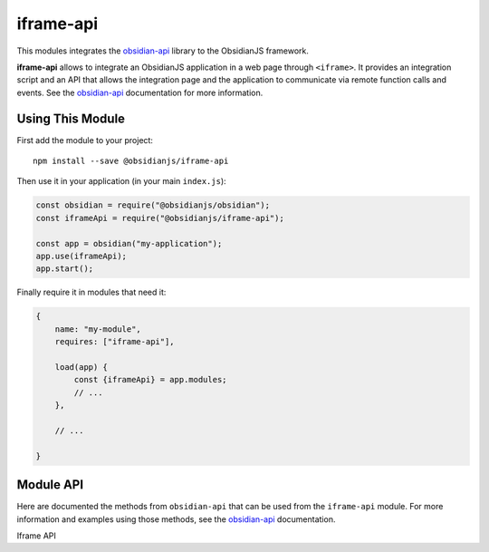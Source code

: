 iframe-api
==========

This modules integrates the obsidian-api_ library to the ObsidianJS
framework.

**iframe-api** allows to integrate an ObsidianJS application in a web page
through ``<iframe>``. It provides an integration script and an API that allows
the integration page and the application to communicate via remote function
calls and events. See the obsidian-api_ documentation for more information.


Using This Module
-----------------

First add the module to your project::

    npm install --save @obsidianjs/iframe-api

Then use it in your application (in your main ``index.js``):

.. code-block:: javascript

   const obsidian = require("@obsidianjs/obsidian");
   const iframeApi = require("@obsidianjs/iframe-api");

   const app = obsidian("my-application");
   app.use(iframeApi);
   app.start();

Finally require it in modules that need it:

.. code-block:: javascript

   {
       name: "my-module",
       requires: ["iframe-api"],

       load(app) {
           const {iframeApi} = app.modules;
           // ...
       },

       // ...

   }


Module API
----------

Here are documented the methods from ``obsidian-api`` that can be used from the
``iframe-api`` module. For more information and examples using those methods,
see the obsidian-api_ documentation.

.. class:: IframeApi

   Iframe API

   .. method:: addApiMethod(name, callback)

      Add a new method to the API. This method will be accessible to the
      integration page (outside of the application ``<iframe>``).

      :param string name: The method name.
      :param function callback: The callback function that will be called when
                                the integration page calls the method.

   .. method:: sendEvent(eventName, ...args)

      Send an event to the integration page (outside of the application
      ``<iframe>``).

      :param string eventName: The name of the event.
      :param * ...args: Arguments that will be passed to the callbacks that are
                        registered to the event.

      .. WARNING::

         The arguments that are passed along the events must be serializable
         (no functions, classes, HTML elements,...).

.. function:: IframeApi.$class.$getConfig()

   This static method allows to access the configuration given by the
   integration page. This will later be integrated with the build-in ``config``
   module.

   :returns Object: The configuration from the integration page.


.. _obsidian-api: https://wanadev.github.io/obsidian-api/

